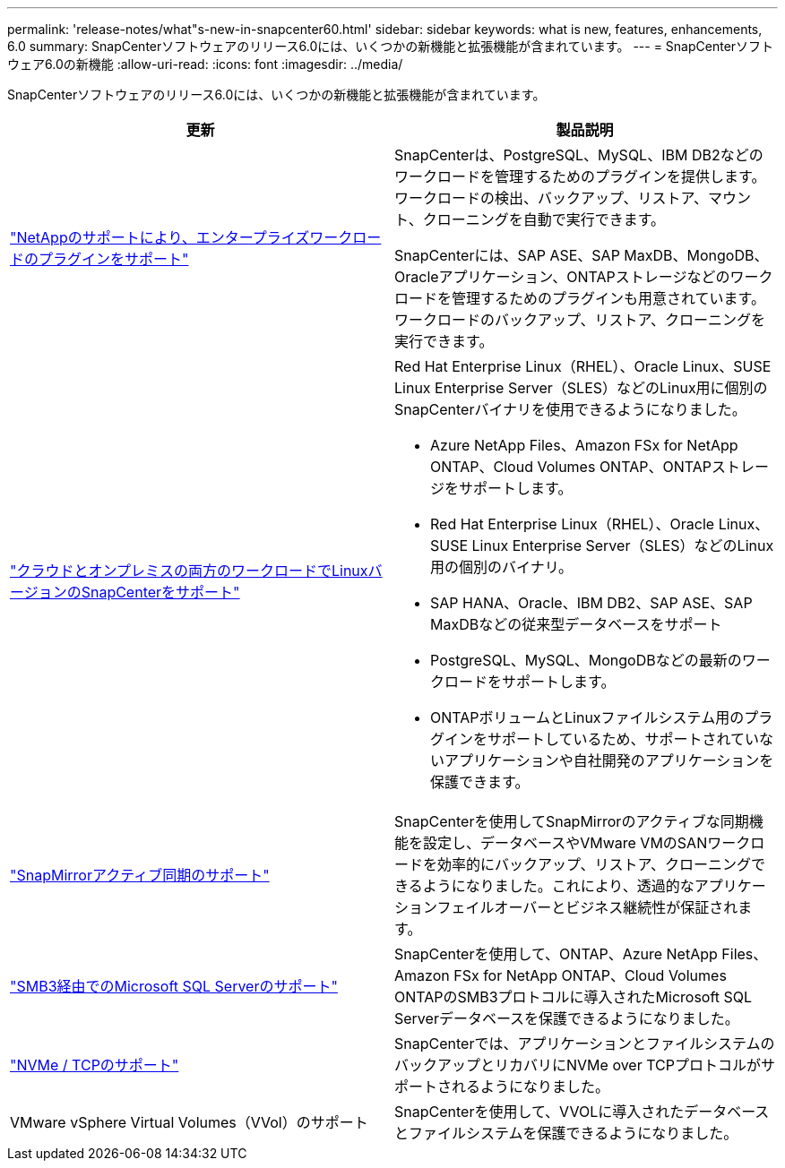 ---
permalink: 'release-notes/what"s-new-in-snapcenter60.html' 
sidebar: sidebar 
keywords: what is new, features, enhancements, 6.0 
summary: SnapCenterソフトウェアのリリース6.0には、いくつかの新機能と拡張機能が含まれています。 
---
= SnapCenterソフトウェア6.0の新機能
:allow-uri-read: 
:icons: font
:imagesdir: ../media/


[role="lead"]
SnapCenterソフトウェアのリリース6.0には、いくつかの新機能と拡張機能が含まれています。

|===
| 更新 | 製品説明 


| link:https://docs.netapp.com/us-en/snapcenter/concept/concept_snapcenter_overview.html#snapcenter-plug-ins["NetAppのサポートにより、エンタープライズワークロードのプラグインをサポート"]  a| 
SnapCenterは、PostgreSQL、MySQL、IBM DB2などのワークロードを管理するためのプラグインを提供します。ワークロードの検出、バックアップ、リストア、マウント、クローニングを自動で実行できます。

SnapCenterには、SAP ASE、SAP MaxDB、MongoDB、Oracleアプリケーション、ONTAPストレージなどのワークロードを管理するためのプラグインも用意されています。ワークロードのバックアップ、リストア、クローニングを実行できます。



| link:https://docs.netapp.com/us-en/snapcenter/install/install_snapcenter_server_linux.html["クラウドとオンプレミスの両方のワークロードでLinuxバージョンのSnapCenterをサポート"]  a| 
Red Hat Enterprise Linux（RHEL）、Oracle Linux、SUSE Linux Enterprise Server（SLES）などのLinux用に個別のSnapCenterバイナリを使用できるようになりました。

* Azure NetApp Files、Amazon FSx for NetApp ONTAP、Cloud Volumes ONTAP、ONTAPストレージをサポートします。
* Red Hat Enterprise Linux（RHEL）、Oracle Linux、SUSE Linux Enterprise Server（SLES）などのLinux用の個別のバイナリ。
* SAP HANA、Oracle、IBM DB2、SAP ASE、SAP MaxDBなどの従来型データベースをサポート
* PostgreSQL、MySQL、MongoDBなどの最新のワークロードをサポートします。
* ONTAPボリュームとLinuxファイルシステム用のプラグインをサポートしているため、サポートされていないアプリケーションや自社開発のアプリケーションを保護できます。




| link:https://docs.netapp.com/us-en/snapcenter/concept/concept_snapcenter_overview.html["SnapMirrorアクティブ同期のサポート"]  a| 
SnapCenterを使用してSnapMirrorのアクティブな同期機能を設定し、データベースやVMware VMのSANワークロードを効率的にバックアップ、リストア、クローニングできるようになりました。これにより、透過的なアプリケーションフェイルオーバーとビジネス継続性が保証されます。



| link:https://docs.netapp.com/us-en/snapcenter/install/concept_create_and_manage_smb_shares.html["SMB3経由でのMicrosoft SQL Serverのサポート"]  a| 
SnapCenterを使用して、ONTAP、Azure NetApp Files、Amazon FSx for NetApp ONTAP、Cloud Volumes ONTAPのSMB3プロトコルに導入されたMicrosoft SQL Serverデータベースを保護できるようになりました。



| link:https://docs.netapp.com/us-en/snapcenter/protect-sco/reference_storage_types_supported_by_snapcenter_plug_in_for_oracle_database.html#storage-types-supported-on-linux["NVMe / TCPのサポート"]  a| 
SnapCenterでは、アプリケーションとファイルシステムのバックアップとリカバリにNVMe over TCPプロトコルがサポートされるようになりました。



| VMware vSphere Virtual Volumes（VVol）のサポート  a| 
SnapCenterを使用して、VVOLに導入されたデータベースとファイルシステムを保護できるようになりました。

|===